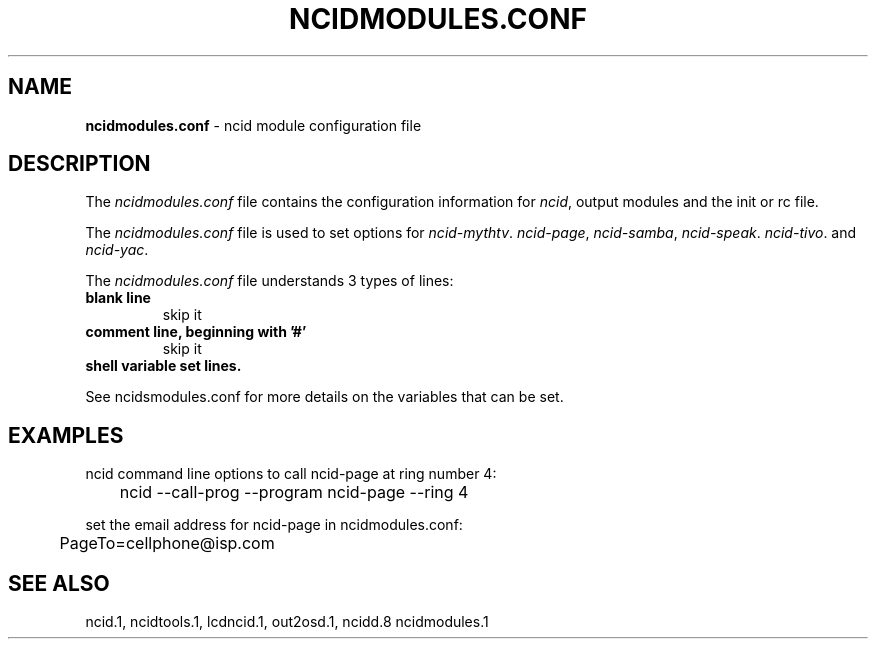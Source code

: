 .\" %W% %G%
.TH NCIDMODULES.CONF 5
.SH NAME
.B ncidmodules.conf\^
- ncid module configuration file
.SH DESCRIPTION
The \fIncidmodules.conf\fR file contains the configuration information for
\fIncid\fR, output modules and the init or rc file.
.PP
The \fIncidmodules.conf\fR file is used to set options for
.IR ncid-mythtv .
.IR ncid-page ,
.IR ncid-samba ,
.IR ncid-speak .
.IR ncid-tivo .
and
.IR ncid-yac .
.PP
The \fIncidmodules.conf\fR file understands 3 types of lines:
.TP
.B blank line
skip it
.TP
.B comment line, beginning with '#'
skip it
.TP
.B shell variable set lines.
.PP
See ncidsmodules.conf for more details on the variables that
can be set.
.SH EXAMPLES
ncid command line options to call ncid-page at ring number 4:
.RS 0
	ncid --call-prog --program ncid-page --ring 4
.RE
.PP
set the email address for ncid-page in ncidmodules.conf:
.RS 0
	PageTo=cellphone@isp.com
.RE
.SH SEE ALSO
ncid.1, ncidtools.1, lcdncid.1, out2osd.1, ncidd.8 ncidmodules.1
